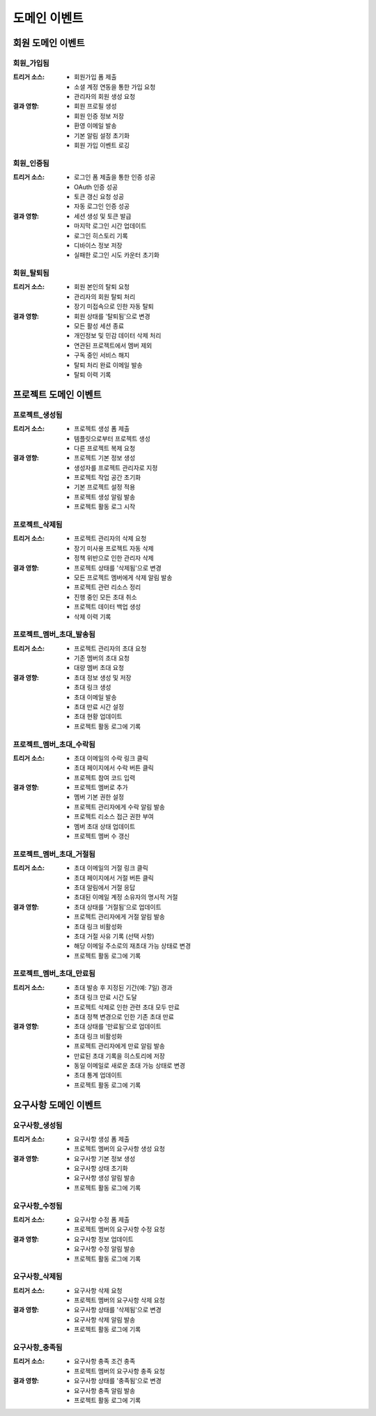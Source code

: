 ===================
도메인 이벤트
===================

회원 도메인 이벤트
------------------

회원_가입됨
^^^^^^^^^^^
:트리거 소스: 
    * 회원가입 폼 제출
    * 소셜 계정 연동을 통한 가입 요청
    * 관리자의 회원 생성 요청

:결과 영향:
    * 회원 프로필 생성
    * 회원 인증 정보 저장
    * 환영 이메일 발송
    * 기본 알림 설정 초기화
    * 회원 가입 이벤트 로깅

회원_인증됨
^^^^^^^^^^^
:트리거 소스:
    * 로그인 폼 제출을 통한 인증 성공
    * OAuth 인증 성공
    * 토큰 갱신 요청 성공
    * 자동 로그인 인증 성공

:결과 영향:
    * 세션 생성 및 토큰 발급
    * 마지막 로그인 시간 업데이트
    * 로그인 히스토리 기록
    * 디바이스 정보 저장
    * 실패한 로그인 시도 카운터 초기화

회원_탈퇴됨
^^^^^^^^^^^
:트리거 소스:
    * 회원 본인의 탈퇴 요청
    * 관리자의 회원 탈퇴 처리
    * 장기 미접속으로 인한 자동 탈퇴

:결과 영향:
    * 회원 상태를 '탈퇴됨'으로 변경
    * 모든 활성 세션 종료
    * 개인정보 및 민감 데이터 삭제 처리
    * 연관된 프로젝트에서 멤버 제외
    * 구독 중인 서비스 해지
    * 탈퇴 처리 완료 이메일 발송
    * 탈퇴 이력 기록

프로젝트 도메인 이벤트
----------------------

프로젝트_생성됨
^^^^^^^^^^^^^^^^^
:트리거 소스:
    * 프로젝트 생성 폼 제출
    * 템플릿으로부터 프로젝트 생성
    * 다른 프로젝트 복제 요청

:결과 영향:
    * 프로젝트 기본 정보 생성
    * 생성자를 프로젝트 관리자로 지정
    * 프로젝트 작업 공간 초기화
    * 기본 프로젝트 설정 적용
    * 프로젝트 생성 알림 발송
    * 프로젝트 활동 로그 시작

프로젝트_삭제됨
^^^^^^^^^^^^^^^^^^^
:트리거 소스:
    * 프로젝트 관리자의 삭제 요청
    * 장기 미사용 프로젝트 자동 삭제
    * 정책 위반으로 인한 관리자 삭제

:결과 영향:
    * 프로젝트 상태를 '삭제됨'으로 변경
    * 모든 프로젝트 멤버에게 삭제 알림 발송
    * 프로젝트 관련 리소스 정리
    * 진행 중인 모든 초대 취소
    * 프로젝트 데이터 백업 생성
    * 삭제 이력 기록

프로젝트_멤버_초대_발송됨
^^^^^^^^^^^^^^^^^^^^^^^^^^^
:트리거 소스:
    * 프로젝트 관리자의 초대 요청
    * 기존 멤버의 초대 요청
    * 대량 멤버 초대 요청

:결과 영향:
    * 초대 정보 생성 및 저장
    * 초대 링크 생성
    * 초대 이메일 발송
    * 초대 만료 시간 설정
    * 초대 현황 업데이트
    * 프로젝트 활동 로그에 기록

프로젝트_멤버_초대_수락됨
^^^^^^^^^^^^^^^^^^^^^^^^^
:트리거 소스:
    * 초대 이메일의 수락 링크 클릭
    * 초대 페이지에서 수락 버튼 클릭
    * 프로젝트 참여 코드 입력

:결과 영향:
    * 프로젝트 멤버로 추가
    * 멤버 기본 권한 설정
    * 프로젝트 관리자에게 수락 알림 발송
    * 프로젝트 리소스 접근 권한 부여
    * 멤버 초대 상태 업데이트
    * 프로젝트 멤버 수 갱신

프로젝트_멤버_초대_거절됨
^^^^^^^^^^^^^^^^^^^^^^^^^
:트리거 소스:
    * 초대 이메일의 거절 링크 클릭
    * 초대 페이지에서 거절 버튼 클릭
    * 초대 알림에서 거절 응답
    * 초대된 이메일 계정 소유자의 명시적 거절

:결과 영향:
    * 초대 상태를 '거절됨'으로 업데이트
    * 프로젝트 관리자에게 거절 알림 발송
    * 초대 링크 비활성화
    * 초대 거절 사유 기록 (선택 사항)
    * 해당 이메일 주소로의 재초대 가능 상태로 변경
    * 프로젝트 활동 로그에 기록

프로젝트_멤버_초대_만료됨
^^^^^^^^^^^^^^^^^^^^^^^^^^
:트리거 소스:
    * 초대 발송 후 지정된 기간(예: 7일) 경과
    * 초대 링크 만료 시간 도달
    * 프로젝트 삭제로 인한 관련 초대 모두 만료
    * 초대 정책 변경으로 인한 기존 초대 만료

:결과 영향:
    * 초대 상태를 '만료됨'으로 업데이트
    * 초대 링크 비활성화
    * 프로젝트 관리자에게 만료 알림 발송
    * 만료된 초대 기록을 히스토리에 저장
    * 동일 이메일로 새로운 초대 가능 상태로 변경
    * 초대 통계 업데이트
    * 프로젝트 활동 로그에 기록

요구사항 도메인 이벤트
----------------------

요구사항_생성됨
^^^^^^^^^^^^^^^
:트리거 소스:
    * 요구사항 생성 폼 제출
    * 프로젝트 멤버의 요구사항 생성 요청

:결과 영향:
    * 요구사항 기본 정보 생성
    * 요구사항 상태 초기화
    * 요구사항 생성 알림 발송
    * 프로젝트 활동 로그에 기록

요구사항_수정됨
^^^^^^^^^^^^^^^
:트리거 소스:
    * 요구사항 수정 폼 제출
    * 프로젝트 멤버의 요구사항 수정 요청

:결과 영향:
    * 요구사항 정보 업데이트
    * 요구사항 수정 알림 발송
    * 프로젝트 활동 로그에 기록

요구사항_삭제됨
^^^^^^^^^^^^^^^
:트리거 소스:
    * 요구사항 삭제 요청
    * 프로젝트 멤버의 요구사항 삭제 요청

:결과 영향:
    * 요구사항 상태를 '삭제됨'으로 변경
    * 요구사항 삭제 알림 발송
    * 프로젝트 활동 로그에 기록

요구사항_충족됨
^^^^^^^^^^^^^^^
:트리거 소스:
    * 요구사항 충족 조건 충족
    * 프로젝트 멤버의 요구사항 충족 요청

:결과 영향:
    * 요구사항 상태를 '충족됨'으로 변경
    * 요구사항 충족 알림 발송
    * 프로젝트 활동 로그에 기록
